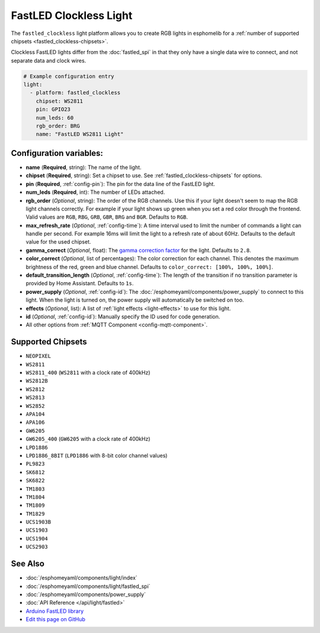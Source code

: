 FastLED Clockless Light
=======================

.. seo::
    :description: Instructions for setting up FastLED addressable lights like NEOPIXEL.
    :image: color_lens.png

The ``fastled_clockless`` light platform allows you to create RGB lights
in esphomelib for a :ref:`number of supported chipsets <fastled_clockless-chipsets>`.

Clockless FastLED lights differ from the
:doc:`fastled_spi` in that they only have a single data wire to connect, and not separate data and clock wires.

.. figure:: images/fastled_clockless-ui.png
   :align: center
   :width: 60.0%

.. code-block:: yaml

    # Example configuration entry
    light:
      - platform: fastled_clockless
        chipset: WS2811
        pin: GPIO23
        num_leds: 60
        rgb_order: BRG
        name: "FastLED WS2811 Light"

Configuration variables:
------------------------

- **name** (**Required**, string): The name of the light.
- **chipset** (**Required**, string): Set a chipset to use.
  See :ref:`fastled_clockless-chipsets` for options.
- **pin** (**Required**, :ref:`config-pin`): The pin for the data line of the FastLED light.
- **num_leds** (**Required**, int): The number of LEDs attached.
- **rgb_order** (*Optional*, string): The order of the RGB channels. Use this if your
  light doesn't seem to map the RGB light channels correctly. For example if your light
  shows up green when you set a red color through the frontend. Valid values are ``RGB``,
  ``RBG``, ``GRB``, ``GBR``, ``BRG`` and ``BGR``. Defaults to ``RGB``.
- **max_refresh_rate** (*Optional*, :ref:`config-time`):
  A time interval used to limit the number of commands a light can handle per second. For example
  16ms will limit the light to a refresh rate of about 60Hz. Defaults to the default value for the used chipset.
- **gamma_correct** (*Optional*, float): The `gamma correction
  factor <https://en.wikipedia.org/wiki/Gamma_correction>`__ for the
  light. Defaults to ``2.8``.
- **color_correct** (*Optional*, list of percentages): The color correction for each channel. This denotes
  the maximum brightness of the red, green and blue channel. Defaults to ``color_correct: [100%, 100%, 100%]``.
- **default_transition_length** (*Optional*, :ref:`config-time`): The length of
  the transition if no transition parameter is provided by Home
  Assistant. Defaults to ``1s``.
- **power_supply** (*Optional*, :ref:`config-id`): The :doc:`/esphomeyaml/components/power_supply` to connect to
  this light. When the light is turned on, the power supply will automatically be switched on too.
- **effects** (*Optional*, list): A list of :ref:`light effects <light-effects>` to use for this light.
- **id** (*Optional*, :ref:`config-id`): Manually specify the ID used for code generation.
- All other options from :ref:`MQTT Component <config-mqtt-component>`.

.. _fastled_clockless-chipsets:

Supported Chipsets
------------------

- ``NEOPIXEL``
- ``WS2811``
- ``WS2811_400`` (``WS2811`` with a clock rate of 400kHz)
- ``WS2812B``
- ``WS2812``
- ``WS2813``
- ``WS2852``
- ``APA104``
- ``APA106``
- ``GW6205``
- ``GW6205_400`` (``GW6205`` with a clock rate of 400kHz)
- ``LPD1886``
- ``LPD1886_8BIT`` (``LPD1886`` with 8-bit color channel values)
- ``PL9823``
- ``SK6812``
- ``SK6822``
- ``TM1803``
- ``TM1804``
- ``TM1809``
- ``TM1829``
- ``UCS1903B``
- ``UCS1903``
- ``UCS1904``
- ``UCS2903``

See Also
--------

- :doc:`/esphomeyaml/components/light/index`
- :doc:`/esphomeyaml/components/light/fastled_spi`
- :doc:`/esphomeyaml/components/power_supply`
- :doc:`API Reference </api/light/fastled>`
- `Arduino FastLED library <https://github.com/FastLED/FastLED>`__
- `Edit this page on GitHub <https://github.com/OttoWinter/esphomedocs/blob/current/esphomeyaml/components/light/fastled_clockless.rst>`__

.. disqus::
